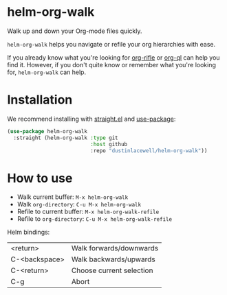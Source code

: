 * helm-org-walk

Walk up and down your Org-mode files quickly.

[[./demo.gif]]

=helm-org-walk= helps you navigate or refile your org hierarchies with ease.

If you already know what you're looking for [[https://github.com/alphapapa/org-rifle][org-rifle]] or [[https://github.com/alphapapa/org-ql][org-ql]] can help you
find it. However, if you don't quite know or remember what you're looking for,
=helm-org-walk= can help.

* Installation
We recommend installing with [[https://github.com/raxod502/straight.el][straight.el]] and [[https://github.com/jwiegley/use-package][use-package]]:

#+begin_src emacs-lisp
  (use-package helm-org-walk
    :straight (helm-org-walk :type git
                             :host github
                             :repo "dustinlacewell/helm-org-walk"))
#+end_src

* How to use
- Walk current buffer: =M-x helm-org-walk=
- Walk =org-directory=: =C-u M-x helm-org-walk=
- Refile to current buffer: =M-x helm-org-walk-refile=
- Refile to =org-directory=: =C-u M-x helm-org-walk-refile=

Helm bindings:
|---------------+--------------------------|
| <return>      | Walk forwards/downwards  |
| C-<backspace> | Walk backwards/upwards   |
| C-<return>    | Choose current selection |
| C-g           | Abort                    |
|---------------+--------------------------|
